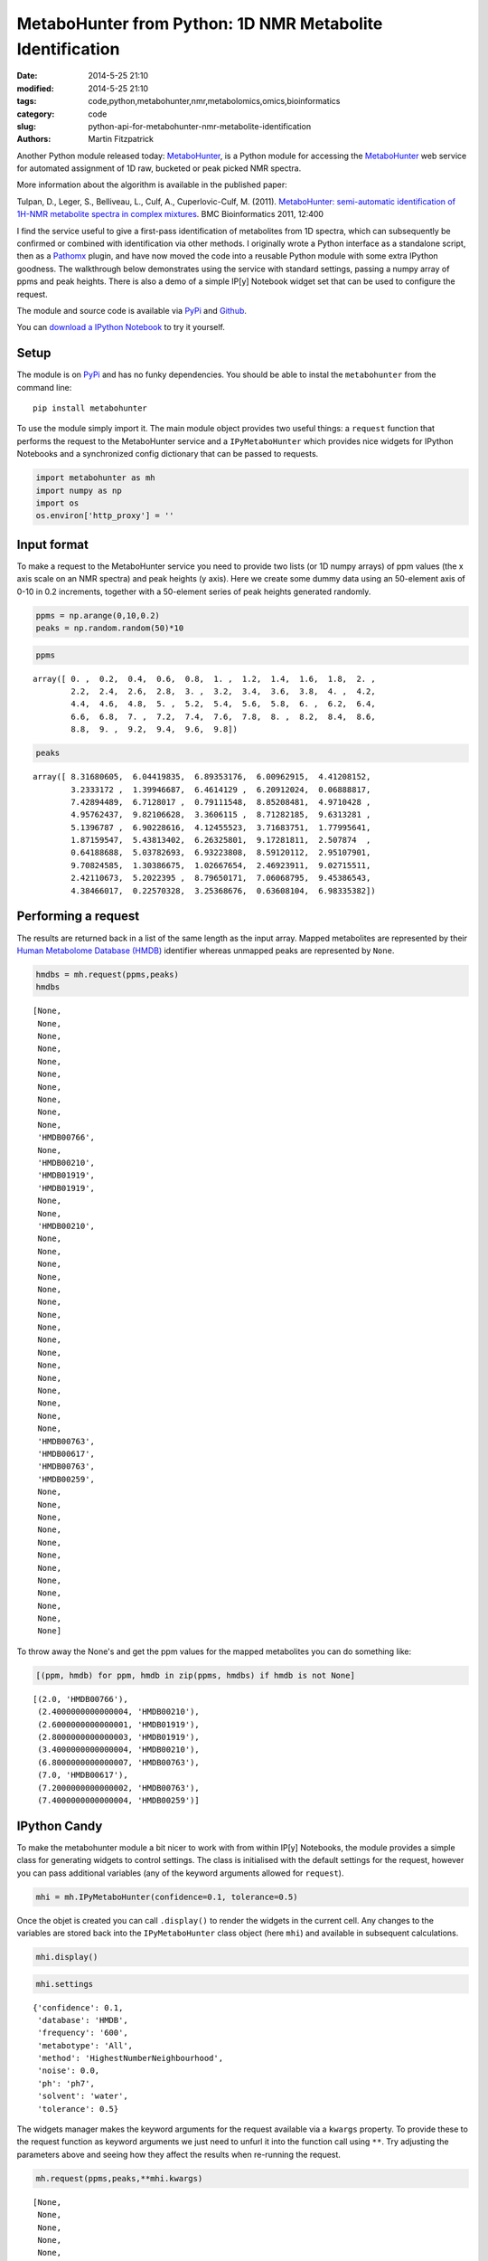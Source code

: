 MetaboHunter from Python: 1D NMR Metabolite Identification
==========================================================

:date: 2014-5-25 21:10
:modified: 2014-5-25 21:10
:tags: code,python,metabohunter,nmr,metabolomics,omics,bioinformatics
:category: code
:slug: python-api-for-metabohunter-nmr-metabolite-identification
:authors: Martin Fitzpatrick

Another Python module released today: `MetaboHunter <https://pypi.python.org/pypi/metabohunter/0.0.1>`__,
is a Python module for accessing the `MetaboHunter <http://www.nrcbioinformatics.ca/metabohunter/>`__ 
web service for automated assignment of 1D raw, bucketed or peak picked
NMR spectra. 

.. raw:: html

    <!-- PELICAN_END_SUMMARY -->

More information about the algorithm is available in the published
paper:

Tulpan, D., Leger, S., Belliveau, L., Culf, A., Cuperlovic-Culf, M.
(2011). `MetaboHunter: semi-automatic identification of 1H-NMR
metabolite spectra in complex
mixtures <http://www.biomedcentral.com/1471-2105/12/400>`__. BMC
Bioinformatics 2011, 12:400

I find the service useful to give a first-pass identification of
metabolites from 1D spectra, which can subsequently be confirmed or
combined with identification via other methods. I originally wrote a
Python interface as a standalone script, then as a
`Pathomx <http://pathomx.org>`__ plugin, and have now moved the code
into a reusable Python module with some extra IPython goodness. The
walkthrough below demonstrates using the service with standard settings,
passing a numpy array of ppms and peak heights. There is also a demo of
a simple IP[y] Notebook widget set that can be used to configure the
request.

The module and source code is available via
`PyPi <https://pypi.python.org/pypi/MetaboHunter/>`__ and
`Github <https://github.com/mfitzp/metabohunter/>`__.

You can `download a IPython Notebook <http://nbviewer.ipython.org/github/mfitzp/ipython-notebooks/blob/master/public/MetaboHunter%201D%20NMR%20Identification%20%28Python%20Interface%29%20Demo.ipynb>`__ to try it yourself.

Setup
-----

The module is on `PyPi <https://pypi.python.org/>`__ and has no funky
dependencies. You should be able to instal the ``metabohunter`` from the
command line:

::

    pip install metabohunter

To use the module simply import it. The main module object provides two
useful things: a ``request`` function that performs the request to the
MetaboHunter service and a ``IPyMetaboHunter`` which provides nice
widgets for IPython Notebooks and a synchronized config dictionary that
can be passed to requests.

.. code:: python

    import metabohunter as mh
    import numpy as np
    import os
    os.environ['http_proxy'] = ''
Input format
------------

To make a request to the MetaboHunter service you need to provide two
lists (or 1D numpy arrays) of ppm values (the x axis scale on an NMR
spectra) and peak heights (y axis). Here we create some dummy data using
an 50-element axis of 0-10 in 0.2 increments, together with a 50-element
series of peak heights generated randomly.

.. code:: python

    ppms = np.arange(0,10,0.2)
    peaks = np.random.random(50)*10
.. code:: python

    ppms



.. parsed-literal::

    array([ 0. ,  0.2,  0.4,  0.6,  0.8,  1. ,  1.2,  1.4,  1.6,  1.8,  2. ,
            2.2,  2.4,  2.6,  2.8,  3. ,  3.2,  3.4,  3.6,  3.8,  4. ,  4.2,
            4.4,  4.6,  4.8,  5. ,  5.2,  5.4,  5.6,  5.8,  6. ,  6.2,  6.4,
            6.6,  6.8,  7. ,  7.2,  7.4,  7.6,  7.8,  8. ,  8.2,  8.4,  8.6,
            8.8,  9. ,  9.2,  9.4,  9.6,  9.8])



.. code:: python

    peaks



.. parsed-literal::

    array([ 8.31680605,  6.04419835,  6.89353176,  6.00962915,  4.41208152,
            3.2333172 ,  1.39946687,  6.4614129 ,  6.20912024,  0.06888817,
            7.42894489,  6.7128017 ,  0.79111548,  8.85208481,  4.9710428 ,
            4.95762437,  9.82106628,  3.3606115 ,  8.71282185,  9.6313281 ,
            5.1396787 ,  6.90228616,  4.12455523,  3.71683751,  1.77995641,
            1.87159547,  5.43813402,  6.26325801,  9.17281811,  2.507874  ,
            0.64188688,  5.03782693,  6.93223808,  8.59120112,  2.95107901,
            9.70824585,  1.30386675,  1.02667654,  2.46923911,  9.02715511,
            2.42110673,  5.2022395 ,  8.79650171,  7.06068795,  9.45386543,
            4.38466017,  0.22570328,  3.25368676,  0.63608104,  6.98335382])



Performing a request
--------------------

The results are returned back in a list of the same length as the input
array. Mapped metabolites are represented by their `Human Metabolome
Database (HMDB) <http://hmdb.ca>`__ identifier whereas unmapped peaks
are represented by ``None``.

.. code:: python

    hmdbs = mh.request(ppms,peaks)
    hmdbs



.. parsed-literal::

    [None,
     None,
     None,
     None,
     None,
     None,
     None,
     None,
     None,
     None,
     'HMDB00766',
     None,
     'HMDB00210',
     'HMDB01919',
     'HMDB01919',
     None,
     None,
     'HMDB00210',
     None,
     None,
     None,
     None,
     None,
     None,
     None,
     None,
     None,
     None,
     None,
     None,
     None,
     None,
     None,
     None,
     'HMDB00763',
     'HMDB00617',
     'HMDB00763',
     'HMDB00259',
     None,
     None,
     None,
     None,
     None,
     None,
     None,
     None,
     None,
     None,
     None,
     None]



To throw away the None's and get the ppm values for the mapped
metabolites you can do something like:

.. code:: python

    [(ppm, hmdb) for ppm, hmdb in zip(ppms, hmdbs) if hmdb is not None]



.. parsed-literal::

    [(2.0, 'HMDB00766'),
     (2.4000000000000004, 'HMDB00210'),
     (2.6000000000000001, 'HMDB01919'),
     (2.8000000000000003, 'HMDB01919'),
     (3.4000000000000004, 'HMDB00210'),
     (6.8000000000000007, 'HMDB00763'),
     (7.0, 'HMDB00617'),
     (7.2000000000000002, 'HMDB00763'),
     (7.4000000000000004, 'HMDB00259')]



IPython Candy
-------------

To make the metabohunter module a bit nicer to work with from within
IP[y] Notebooks, the module provides a simple class for generating
widgets to control settings. The class is initialised with the default
settings for the request, however you can pass additional variables (any
of the keyword arguments allowed for ``request``).

.. code:: python

    mhi = mh.IPyMetaboHunter(confidence=0.1, tolerance=0.5)
Once the objet is created you can call ``.display()`` to render the
widgets in the current cell. Any changes to the variables are stored
back into the ``IPyMetaboHunter`` class object (here ``mhi``) and
available in subsequent calculations.

.. code:: python

    mhi.display()
    
.. image:: metabohunter-widgets.png    

.. code:: python

    mhi.settings



.. parsed-literal::

    {'confidence': 0.1,
     'database': 'HMDB',
     'frequency': '600',
     'metabotype': 'All',
     'method': 'HighestNumberNeighbourhood',
     'noise': 0.0,
     'ph': 'ph7',
     'solvent': 'water',
     'tolerance': 0.5}



The widgets manager makes the keyword arguments for the request
available via a ``kwargs`` property. To provide these to the request
function as keyword arguments we just need to unfurl it into the
function call using ``**``. Try adjusting the parameters above and
seeing how they affect the results when re-running the request.

.. code:: python

    mh.request(ppms,peaks,**mhi.kwargs)



.. parsed-literal::

    [None,
     None,
     None,
     None,
     None,
     'HMDB00172',
     'HMDB00011',
     'HMDB00518',
     'HMDB00510',
     'HMDB00510',
     'HMDB00518',
     'HMDB00510',
     'HMDB01547',
     'HMDB01547',
     'HMDB00101',
     'HMDB00208',
     'HMDB00192',
     'HMDB00162',
     'HMDB00014',
     'HMDB00122',
     'HMDB01401',
     'HMDB00272',
     'HMDB00902',
     'HMDB00085',
     None,
     None,
     'HMDB00215',
     None,
     'HMDB00393',
     None,
     None,
     None,
     None,
     None,
     'HMDB01392',
     'HMDB00617',
     'HMDB00303',
     'HMDB01406',
     None,
     None,
     'HMDB00232',
     'HMDB00902',
     None,
     None,
     None,
     None,
     None,
     None,
     None,
     None]

Wrapping up
-----------

Hope you find this useful. If you have requests for features or improvements, feel free to 
get in touch. I'll be adding a walkthrough to the IPython widget-generator class in a future post.



